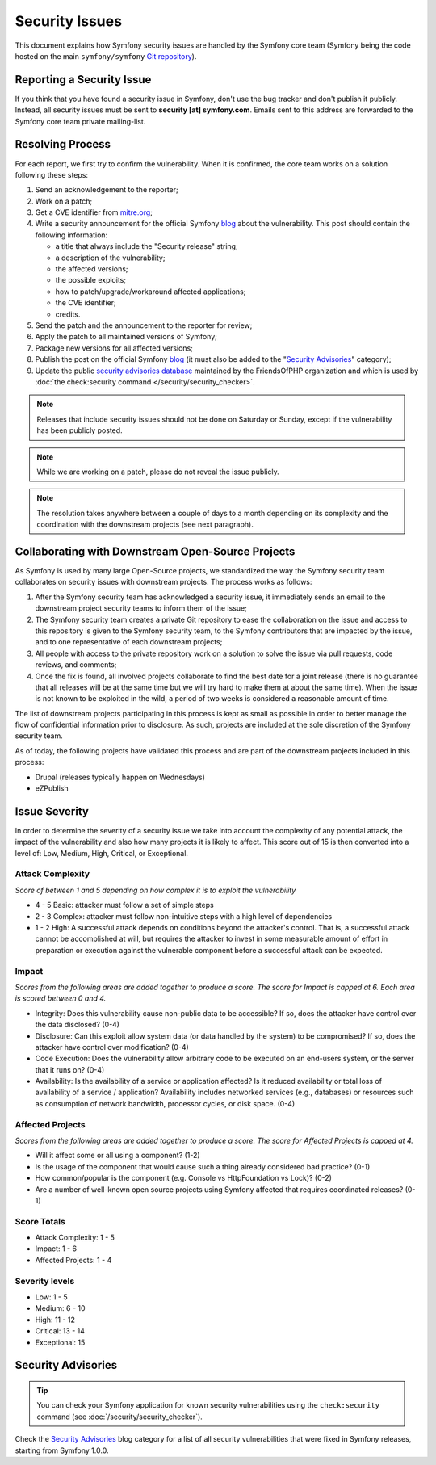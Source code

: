 Security Issues
===============

This document explains how Symfony security issues are handled by the
Symfony core team (Symfony being the code hosted on the main ``symfony/symfony``
`Git repository`_).

Reporting a Security Issue
--------------------------

If you think that you have found a security issue in Symfony, don't use the
bug tracker and don't publish it publicly. Instead, all security issues must
be sent to **security [at] symfony.com**. Emails sent to this address are
forwarded to the Symfony core team private mailing-list.

Resolving Process
-----------------

For each report, we first try to confirm the vulnerability. When it is
confirmed, the core team works on a solution following these steps:

#. Send an acknowledgement to the reporter;
#. Work on a patch;
#. Get a CVE identifier from `mitre.org`_;
#. Write a security announcement for the official Symfony `blog`_ about the
   vulnerability. This post should contain the following information:

   * a title that always include the "Security release" string;
   * a description of the vulnerability;
   * the affected versions;
   * the possible exploits;
   * how to patch/upgrade/workaround affected applications;
   * the CVE identifier;
   * credits.
#. Send the patch and the announcement to the reporter for review;
#. Apply the patch to all maintained versions of Symfony;
#. Package new versions for all affected versions;
#. Publish the post on the official Symfony `blog`_ (it must also be added to
   the "`Security Advisories`_" category);
#. Update the public `security advisories database`_ maintained by the
   FriendsOfPHP organization and which is used by
   :doc:`the check:security command </security/security_checker>`.

.. note::

    Releases that include security issues should not be done on Saturday or
    Sunday, except if the vulnerability has been publicly posted.

.. note::

    While we are working on a patch, please do not reveal the issue publicly.

.. note::

    The resolution takes anywhere between a couple of days to a month depending
    on its complexity and the coordination with the downstream projects (see
    next paragraph).

Collaborating with Downstream Open-Source Projects
--------------------------------------------------

As Symfony is used by many large Open-Source projects, we standardized the way
the Symfony security team collaborates on security issues with downstream
projects. The process works as follows:

#. After the Symfony security team has acknowledged a security issue, it
   immediately sends an email to the downstream project security teams to
   inform them of the issue;

#. The Symfony security team creates a private Git repository to ease the
   collaboration on the issue and access to this repository is given to the
   Symfony security team, to the Symfony contributors that are impacted by
   the issue, and to one representative of each downstream projects;

#. All people with access to the private repository work on a solution to
   solve the issue via pull requests, code reviews, and comments;

#. Once the fix is found, all involved projects collaborate to find the best
   date for a joint release (there is no guarantee that all releases will
   be at the same time but we will try hard to make them at about the same
   time). When the issue is not known to be exploited in the wild, a period
   of two weeks is considered a reasonable amount of time.

The list of downstream projects participating in this process is kept as small
as possible in order to better manage the flow of confidential information
prior to disclosure. As such, projects are included at the sole discretion of
the Symfony security team.

As of today, the following projects have validated this process and are part
of the downstream projects included in this process:

* Drupal (releases typically happen on Wednesdays)
* eZPublish

Issue Severity
--------------

In order to determine the severity of a security issue we take into account
the complexity of any potential attack, the impact of the vulnerability and
also how many projects it is likely to affect. This score out of 15 is then
converted into a level of: Low, Medium, High, Critical, or Exceptional.

Attack Complexity
~~~~~~~~~~~~~~~~~

*Score of between 1 and 5 depending on how complex it is to exploit the
vulnerability*

* 4 - 5 Basic: attacker must follow a set of simple steps
* 2 - 3 Complex: attacker must follow non-intuitive steps with a high level
  of dependencies
* 1 - 2 High: A successful attack depends on conditions beyond the attacker's
  control. That is, a successful attack cannot be accomplished at will, but
  requires the attacker to invest in some measurable amount of effort in
  preparation or execution against the vulnerable component before a successful
  attack can be expected.

Impact
~~~~~~

*Scores from the following areas are added together to produce a score. The
score for Impact is capped at 6. Each area is scored between 0 and 4.*

* Integrity: Does this vulnerability cause non-public data to be accessible?
  If so, does the attacker have control over the data disclosed? (0-4)
* Disclosure: Can this exploit allow system data (or data handled by the
  system) to be compromised? If so, does the attacker have control over
  modification? (0-4)
* Code Execution: Does the vulnerability allow arbitrary code to be executed
  on an end-users system, or the server that it runs on? (0-4)
* Availability: Is the availability of a service or application affected? Is
  it reduced availability or total loss of availability of a service /
  application? Availability includes networked services (e.g., databases) or
  resources such as consumption of network bandwidth, processor cycles, or
  disk space. (0-4)

Affected Projects
~~~~~~~~~~~~~~~~~

*Scores from the following areas are added together to produce a score. The
score for Affected Projects is capped at 4.*

* Will it affect some or all using a component? (1-2)
* Is the usage of the component that would cause such a thing already
  considered bad practice? (0-1)
* How common/popular is the component (e.g. Console vs HttpFoundation vs
  Lock)? (0-2)
* Are a number of well-known open source projects using Symfony affected
  that requires coordinated releases? (0-1)

Score Totals
~~~~~~~~~~~~

* Attack Complexity: 1 - 5
* Impact: 1 - 6
* Affected Projects: 1 - 4

Severity levels
~~~~~~~~~~~~~~~

* Low: 1 - 5
* Medium: 6 - 10
* High: 11 - 12
* Critical: 13 - 14
* Exceptional: 15

Security Advisories
-------------------

.. tip::

    You can check your Symfony application for known security vulnerabilities
    using the ``check:security`` command (see :doc:`/security/security_checker`).

Check the `Security Advisories`_ blog category for a list of all security
vulnerabilities that were fixed in Symfony releases, starting from Symfony
1.0.0.

.. _`Git repository`: https://github.com/symfony/symfony
.. _blog: https://symfony.com/blog/
.. _`security advisories database`: https://github.com/FriendsOfPHP/security-advisories
.. _`mitre.org`: https://cveform.mitre.org/
.. _`Security Advisories`: https://symfony.com/blog/category/security-advisories
